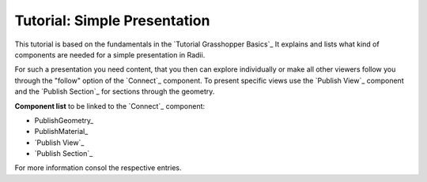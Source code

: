 **********************************
Tutorial: Simple Presentation
**********************************

This tutorial is based on the fundamentals in the `Tutorial Grasshopper Basics`_
It explains and lists what kind of components are needed for a simple presentation in Radii. 

For such a presentation you need content, that you then can explore individually or make all other viewers follow you 
through the "follow" option of the `Connect`_ component. 
To present specific views use the `Publish View`_ component and the `Publish Section`_ for sections through the geometry.  

.. image:: ../Quick_Guide/2_LV_simple_review/simple_review_grasshopper.png
    :align: left



**Component list** to be linked to the `Connect`_ component:

- PublishGeometry_
- PublishMaterial_
- `Publish View`_
- `Publish Section`_

For more information consol the respective entries. 